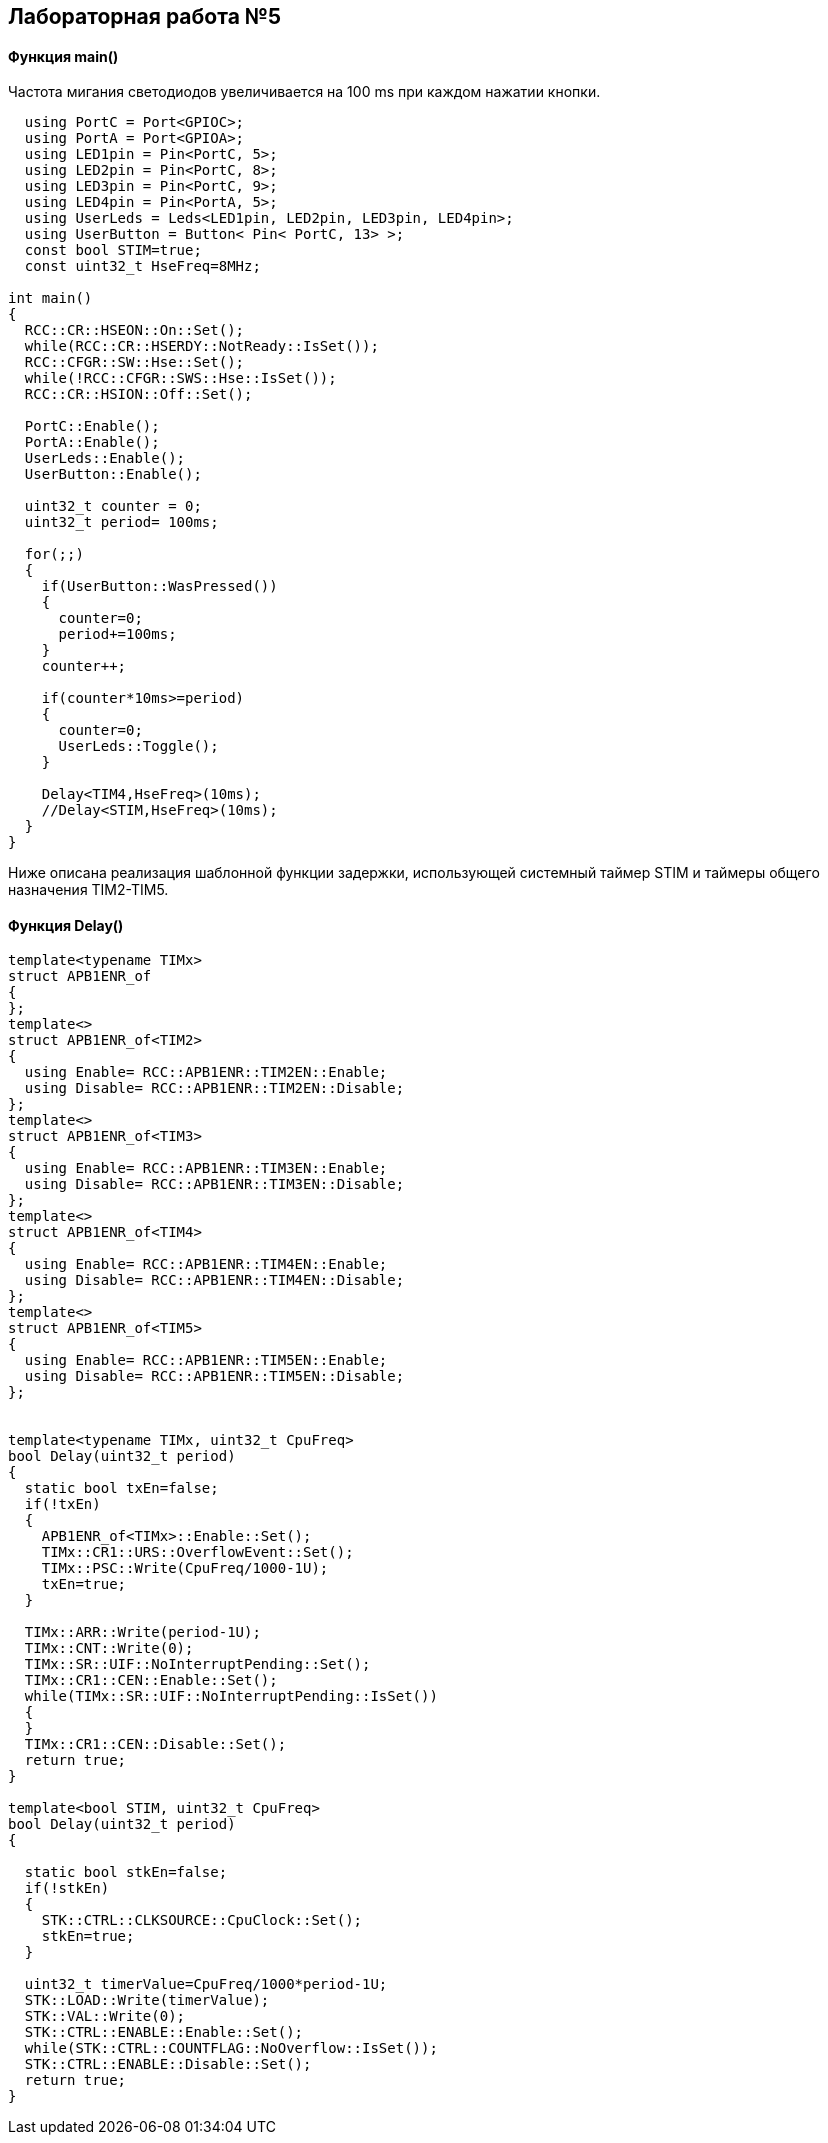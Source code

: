 :imagesdir: Images
:figure-caption: Рисунок

== Лабораторная работа №5
==== Функция *main()*

Частота мигания светодиодов увеличивается на 100 ms при каждом нажатии кнопки.

[source, cpp]
----
  using PortC = Port<GPIOC>;
  using PortA = Port<GPIOA>;
  using LED1pin = Pin<PortC, 5>;
  using LED2pin = Pin<PortC, 8>;
  using LED3pin = Pin<PortC, 9>;
  using LED4pin = Pin<PortA, 5>;
  using UserLeds = Leds<LED1pin, LED2pin, LED3pin, LED4pin>;
  using UserButton = Button< Pin< PortC, 13> >;
  const bool STIM=true;
  const uint32_t HseFreq=8MHz;

int main()
{
  RCC::CR::HSEON::On::Set();
  while(RCC::CR::HSERDY::NotReady::IsSet());
  RCC::CFGR::SW::Hse::Set();
  while(!RCC::CFGR::SWS::Hse::IsSet());
  RCC::CR::HSION::Off::Set();

  PortC::Enable();
  PortA::Enable();
  UserLeds::Enable();
  UserButton::Enable();

  uint32_t counter = 0;
  uint32_t period= 100ms;

  for(;;)
  {
    if(UserButton::WasPressed())
    {
      counter=0;
      period+=100ms;
    }
    counter++;

    if(counter*10ms>=period)
    {
      counter=0;
      UserLeds::Toggle();
    }

    Delay<TIM4,HseFreq>(10ms);
    //Delay<STIM,HseFreq>(10ms);
  }
}
----
Ниже описана реализация шаблонной функции задержки,  использующей системный таймер STIM и таймеры общего назначения TIM2-TIM5.

==== Функция Delay()

[source, cpp]
----
template<typename TIMx>
struct APB1ENR_of
{
};
template<>
struct APB1ENR_of<TIM2>
{
  using Enable= RCC::APB1ENR::TIM2EN::Enable;
  using Disable= RCC::APB1ENR::TIM2EN::Disable;
};
template<>
struct APB1ENR_of<TIM3>
{
  using Enable= RCC::APB1ENR::TIM3EN::Enable;
  using Disable= RCC::APB1ENR::TIM3EN::Disable;
};
template<>
struct APB1ENR_of<TIM4>
{
  using Enable= RCC::APB1ENR::TIM4EN::Enable;
  using Disable= RCC::APB1ENR::TIM4EN::Disable;
};
template<>
struct APB1ENR_of<TIM5>
{
  using Enable= RCC::APB1ENR::TIM5EN::Enable;
  using Disable= RCC::APB1ENR::TIM5EN::Disable;
};


template<typename TIMx, uint32_t CpuFreq>
bool Delay(uint32_t period)
{
  static bool txEn=false;
  if(!txEn)
  {
    APB1ENR_of<TIMx>::Enable::Set();
    TIMx::CR1::URS::OverflowEvent::Set();
    TIMx::PSC::Write(CpuFreq/1000-1U);
    txEn=true;
  }

  TIMx::ARR::Write(period-1U);
  TIMx::CNT::Write(0);
  TIMx::SR::UIF::NoInterruptPending::Set();
  TIMx::CR1::CEN::Enable::Set();
  while(TIMx::SR::UIF::NoInterruptPending::IsSet())
  {
  }
  TIMx::CR1::CEN::Disable::Set();
  return true;
}

template<bool STIM, uint32_t CpuFreq>
bool Delay(uint32_t period)
{

  static bool stkEn=false;
  if(!stkEn)
  {
    STK::CTRL::CLKSOURCE::CpuClock::Set();
    stkEn=true;
  }

  uint32_t timerValue=CpuFreq/1000*period-1U;
  STK::LOAD::Write(timerValue);
  STK::VAL::Write(0);
  STK::CTRL::ENABLE::Enable::Set();
  while(STK::CTRL::COUNTFLAG::NoOverflow::IsSet());
  STK::CTRL::ENABLE::Disable::Set();
  return true;
}
----

